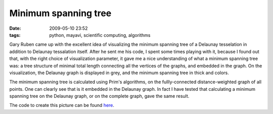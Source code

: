Minimum spanning tree
#####################

:date: 2009-05-10 23:52
:tags: python, mayavi, scientific computing, algorithms

Gary Ruben came up with the excellent idea of visualizing the minimum
spanning tree of a Delaunay tesselation in addition to Delaunay
tessalation itself. After he sent me his code, I spent some times
playing with it, because I found out that, with the right choice of
visualization parameter, it gave me a nice understanding of what a
minimum spanning tree was: a tree structure of minimal total length
connecting all the vertices of the graphs, and embedded in the graph. On
the visualization, the Delaunay graph is displayed in grey, and the
minimum spanning tree in thick and colors.

.. image:: attachments/mst.jpg

The minimum spanning tree is calculated using Prim's algorithms, on the
fullly-connected distance-weighted graph of all points. One can clearly
see that is it embedded in the Delaunay graph. In fact I have tested
that calculating a minimum spanning tree on the Delaunay graph, or on
the complete graph, gave the same result.

The code to create this picture can be found `here`_.

.. _here: attachments/mst_py

